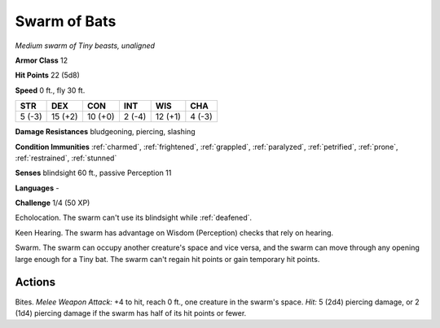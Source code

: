 Swarm of Bats
-------------


.. https://stackoverflow.com/questions/11984652/bold-italic-in-restructuredtext

.. raw:: html

   <style type="text/css">
     span.bolditalic {
       font-weight: bold;
       font-style: italic;
     }
   </style>

.. role:: bi
   :class: bolditalic


*Medium swarm of Tiny beasts, unaligned*

**Armor Class** 12

**Hit Points** 22 (5d8)

**Speed** 0 ft., fly 30 ft.

+-----------+-----------+-----------+-----------+-----------+-----------+
| STR       | DEX       | CON       | INT       | WIS       | CHA       |
+===========+===========+===========+===========+===========+===========+
| 5 (-3)    | 15 (+2)   | 10 (+0)   | 2 (-4)    | 12 (+1)   | 4 (-3)    |
+-----------+-----------+-----------+-----------+-----------+-----------+

**Damage Resistances** bludgeoning, piercing, slashing

**Condition Immunities** :ref:`charmed`, :ref:`frightened`, :ref:`grappled`, :ref:`paralyzed`,
:ref:`petrified`, :ref:`prone`, :ref:`restrained`, :ref:`stunned`

**Senses** blindsight 60 ft., passive Perception 11

**Languages** -

**Challenge** 1/4 (50 XP)

:bi:`Echolocation`. The swarm can't use its blindsight while :ref:`deafened`.

:bi:`Keen Hearing`. The swarm has advantage on Wisdom (Perception)
checks that rely on hearing.

:bi:`Swarm`. The swarm can occupy another creature's space and vice
versa, and the swarm can move through any opening large enough for a
Tiny bat. The swarm can't regain hit points or gain temporary hit
points.


Actions
^^^^^^^

:bi:`Bites`. *Melee Weapon Attack:* +4 to hit, reach 0 ft., one creature
in the swarm's space. *Hit:* 5 (2d4) piercing damage, or 2 (1d4)
piercing damage if the swarm has half of its hit points or fewer.

